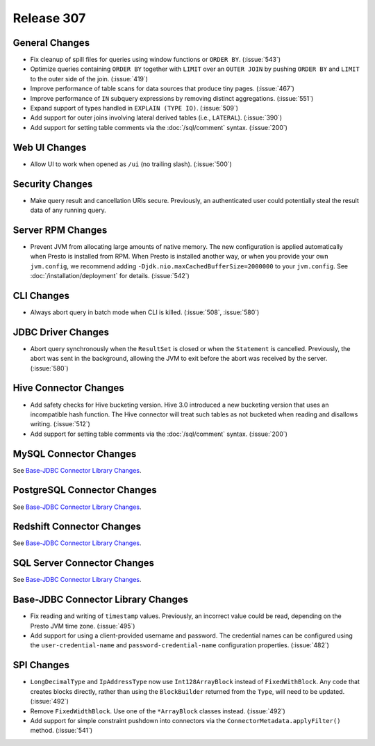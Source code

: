 ===========
Release 307
===========

General Changes
---------------

* Fix cleanup of spill files for queries using window functions or ``ORDER BY``. (:issue:`543`)
* Optimize queries containing ``ORDER BY`` together with ``LIMIT`` over an ``OUTER JOIN``
  by pushing ``ORDER BY`` and ``LIMIT`` to the outer side of the join. (:issue:`419`)
* Improve performance of table scans for data sources that produce tiny pages. (:issue:`467`)
* Improve performance of ``IN`` subquery expressions by removing distinct aggregations. (:issue:`551`)
* Expand support of types handled in ``EXPLAIN (TYPE IO)``. (:issue:`509`)
* Add support for outer joins involving lateral derived tables (i.e., ``LATERAL``). (:issue:`390`)
* Add support for setting table comments via the :doc:`/sql/comment` syntax. (:issue:`200`)

Web UI Changes
--------------

* Allow UI to work when opened as ``/ui`` (no trailing slash). (:issue:`500`)

Security Changes
----------------

* Make query result and cancellation URIs secure. Previously, an authenticated
  user could potentially steal the result data of any running query.

Server RPM Changes
------------------

* Prevent JVM from allocating large amounts of native memory. The new configuration is applied
  automatically when Presto is installed from RPM. When Presto is installed another way, or when
  you provide your own ``jvm.config``, we recommend adding ``-Djdk.nio.maxCachedBufferSize=2000000``
  to your ``jvm.config``. See :doc:`/installation/deployment` for details. (:issue:`542`)

CLI Changes
-----------

* Always abort query in batch mode when CLI is killed. (:issue:`508`, :issue:`580`)

JDBC Driver Changes
-------------------

* Abort query synchronously when the ``ResultSet`` is closed or when the
  ``Statement`` is cancelled. Previously, the abort was sent in the background,
  allowing the JVM to exit before the abort was received by the server. (:issue:`580`)

Hive Connector Changes
----------------------

* Add safety checks for Hive bucketing version. Hive 3.0 introduced a new
  bucketing version that uses an incompatible hash function. The Hive connector
  will treat such tables as not bucketed when reading and disallows writing. (:issue:`512`)
* Add support for setting table comments via the :doc:`/sql/comment` syntax. (:issue:`200`)

MySQL Connector Changes
-----------------------

See `Base-JDBC Connector Library Changes <#base-jdbc-connector-library-changes>`__.

PostgreSQL Connector Changes
----------------------------

See `Base-JDBC Connector Library Changes <#base-jdbc-connector-library-changes>`__.

Redshift Connector Changes
--------------------------

See `Base-JDBC Connector Library Changes <#base-jdbc-connector-library-changes>`__.

SQL Server Connector Changes
----------------------------

See `Base-JDBC Connector Library Changes <#base-jdbc-connector-library-changes>`__.

Base-JDBC Connector Library Changes
-----------------------------------

* Fix reading and writing of ``timestamp`` values. Previously, an incorrect value
  could be read, depending on the Presto JVM time zone. (:issue:`495`)
* Add support for using a client-provided username and password. The credential
  names can be configured using the ``user-credential-name`` and ``password-credential-name``
  configuration properties. (:issue:`482`)

SPI Changes
-----------

* ``LongDecimalType`` and ``IpAddressType`` now use ``Int128ArrayBlock`` instead
  of ``FixedWithBlock``. Any code that creates blocks directly, rather than using
  the ``BlockBuilder`` returned from the ``Type``, will need to be updated. (:issue:`492`)
* Remove ``FixedWidthBlock``. Use one of the ``*ArrayBlock`` classes instead. (:issue:`492`)
* Add support for simple constraint pushdown into connectors via the
  ``ConnectorMetadata.applyFilter()`` method. (:issue:`541`)
